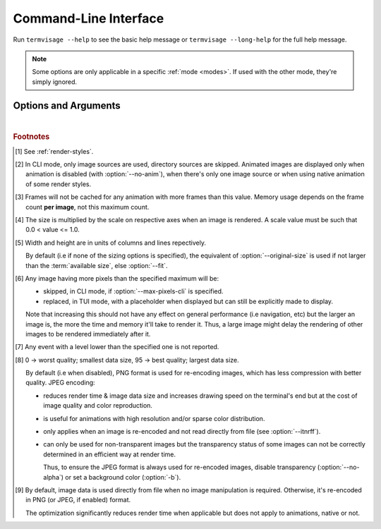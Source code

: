 Command-Line Interface
======================

Run ``termvisage --help`` to see the basic help message or ``termvisage --long-help``
for the full help message.

.. note::
   Some options are only applicable in a specific :ref:`mode <modes>`.
   If used with the other mode, they're simply ignored.


Options and Arguments
---------------------

.. autoprogram:: termvisage.parsers:parser
   :groups:

|

.. rubric:: Footnotes

.. [#] See :ref:`render-styles`.

.. [#] In CLI mode, only image sources are used, directory sources are skipped.
   Animated images are displayed only when animation is disabled (with
   :option:`--no-anim`), when there's only one image source or when using native
   animation of some render styles.

.. [#]  Frames will not be cached for any animation with more frames than this value.
   Memory usage depends on the frame count **per image**, not this maximum count.

.. [#] The size is multiplied by the scale on respective axes when an image is rendered.
   A scale value must be such that 0.0 < value <= 1.0.

.. [#] Width and height are in units of columns and lines repectively.

   By default (i.e if none of the sizing options is specified), the equivalent of
   :option:`--original-size` is used if not larger than the :term:`available size`,
   else :option:`--fit`.

.. [#] Any image having more pixels than the specified maximum will be:

   - skipped, in CLI mode, if :option:`--max-pixels-cli` is specified.
   - replaced, in TUI mode, with a placeholder when displayed but can still be
     explicitly made to display.

   Note that increasing this should not have any effect on general performance
   (i.e navigation, etc) but the larger an image is, the more the time and memory
   it'll take to render it. Thus, a large image might delay the rendering of other
   images to be rendered immediately after it.

.. [#] Any event with a level lower than the specified one is not reported.

.. [#] 0 -> worst quality; smallest data size, 95 -> best quality; largest data size.

   By default (i.e when disabled), PNG format is used for re-encoding images,
   which has less compression with better quality. JPEG encoding:

   - reduces render time & image data size and increases drawing speed on the
     terminal's end but at the cost of image quality and color reproduction.
   - is useful for animations with high resolution and/or sparse color distribution.
   - only applies when an image is re-encoded and not read directly from file
     (see :option:`--itnrff`).
   - can only be used for non-transparent images but the transparency status
     of some images can not be correctly determined in an efficient way at render time.

     Thus, to ensure the JPEG format is always used for re-encoded images, disable
     transparency (:option:`--no-alpha`) or set a background color (:option:`-b`).

.. [#] By default, image data is used directly from file when no image manipulation is
   required. Otherwise, it's re-encoded in PNG (or JPEG, if enabled) format.

   The optimization significantly reduces render time when applicable but does not apply
   to animations, native or not.
